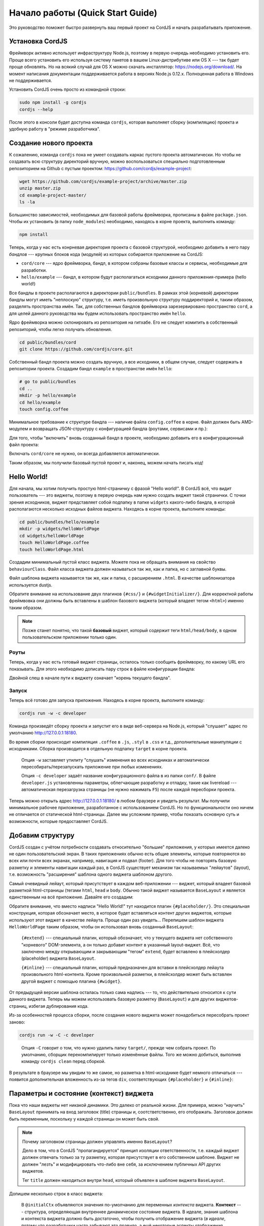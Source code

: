 *********************************
Начало работы (Quick Start Guide)
*********************************

Это руководство поможет быстро развернуть ваш первый проект на CordJS и начать разрабатывать приложение.

.. _quickstart-install:

Установка CordJS
================

Фреймворк активно использует инфраструктуру Node.js, поэтому в первую очередь необходимо установить его. Проще всего
установить его используя систему пакетов в вашем Linux-дистрибутиве или OS X --- так будет проще обновлять. Но на
всякий случай для OS X можно скачать инсталлятор: https://nodejs.org/download/. На момент написания документации
поддерживается работа в версиях Node.js 0.12.x. Полноценная работа в Windows не поддерживается.

Установить CordJS очень просто из командной строки:

.. code-block:: bash

  sudo npm install -g cordjs
  cordjs --help

После этого в консоли будет доступна команда ``cordjs``, которая выполняет сборку (компиляцию) проекта и удобную
работу в "режиме разработчика".

.. _quickstart-create-project:

Создание нового проекта
=======================

К сожалению, команда ``cordjs`` пока не умеет создавать каркас пустого проекта автоматически. Но чтобы не создавать
всю структуру директорий вручную, можно воспользоваться специально подготовленным репозиторием на Github с пустым
проектом: https://github.com/cordjs/example-project:

.. code-block:: bash

  wget https://github.com/cordjs/example-project/archive/master.zip
  unzip master.zip
  cd example-project-master/
  ls -la

Большинство зависимостей, необходимых для базовой работы фреймворка, прописаны в файле ``package.json``. Чтобы их
установить (в папку ``node_modules``) необходимо, находясь в корне проекта, выполнить команду:

.. code-block:: bash

  npm install

Теперь, когда у нас есть конрневая директория проекта с базовой структурой, необходимо добавить в него пару *бандлов*
--- крупных блоков кода (модулей) из которых собирается приложение на CordJS:

* ``cord/core`` --- ядро фреймворка, бандл, в котором собраны базовые классы и сервисы, необходимые для разработки.
* ``hello/example`` --- бандл, в котором будут располагаться исходники данного приложения-примера (hello world!)

Все бандлы в проекте располагаются в директории ``public/bundles``. В рамках этой (корневой) директории бандлы могут
иметь "неплоскую" структуру, т.е. иметь произвольную структуру поддиректорий и, таким образом, разделять пространства
имён. Так, для собственных бандлов фреймворка зарезервировано пространство ``cord``, а для целей данного руководства
мы будем использовать пространство имён ``hello``.

Ядро фреймворка можно склонировать из репозитория на гитхабе. Его не следует комитить в собственный репозиторий,
чтобы легко получать обновления.

.. code-block:: bash

  cd public/bundles/cord
  git clone https://github.com/cordjs/core.git

Собственный бандл проекта можно создать вручную, а все исходники, в общем случае, следует содержать в репозитории
проекта. Создадим бандл ``example`` в пространстве имён ``hello``:

.. code-block:: bash

  # go to public/bundles
  cd ..
  mkdir -p hello/example
  cd hello/example
  touch config.coffee

Минимальное требование к структуре бандла --- наличие файла ``config.coffee`` в корне. Файл должен быть AMD-модулем и
возвращать JSON-структуру с конфигурацией бандла (роутами, сервисами и пр.):

.. code-block:: coffee
  :linenos:
  :caption: public/bundles/hello/example/config.coffee

  define ->
    {}

Для того, чтобы "включить" вновь созданный бандл в проекте, необходимо добавить его в конфигурационный файл проекта:

.. code-block:: coffee
  :linenos:
  :caption: public/app/application.coffee

  define -> [
    'hello/example'
  ]

Включать ``cord/core`` не нужно, он всегда добавляется автоматически.

Таким образом, мы получили базовый пустой проект и, наконец, можем начать писать код!

.. _quickstart-hello-world:

Hello World!
============

Для начала, мы хотим получить простую html-страничку с фразой "Hello world!". В CordJS всё, что видит пользователь
--- это виджеты, поэтому в первую очередь нам нужно создать виджет такой странички. С точки зрения исходников, виджет
представляет собой подпапку в папке ``widgets`` какого-либо бандла, в которой располагаются несколько исходных файлов
виджета. Находясь в корне проекта, выполните команды:

.. code-block:: bash

  cd public/bundles/hello/example
  mkdir -p widgets/helloWorldPage
  cd widgets/helloWorldPage
  touch HelloWorldPage.coffee
  touch helloWorldPage.html

Создадим минимальный пустой класс виджета. Можете пока не обращать внимания на свойство ``behaviourClass``. Файл
класса виджета должен называться так же, как и папка, но с заглавной буквы.

.. code-block:: coffee
  :linenos:
  :caption: public/bundles/hello/example/widgets/helloWorldPage/HelloWorldPage.coffee

  define [
    'cord!Widget'
  ], (Widget) ->

    class HelloWorldPage extends Widget

      behaviourClass: false

Файл шаблона виджета называется так же, как и папка, с расширением ``.html``. В качестве шаблонизатора используется
dustjs.

.. code-block:: html
  :linenos:
  :caption: public/bundles/hello/example/widgets/helloWorldPage/helloWorldPage.html

  <!doctype html>
    <head>
      {#css/}
    </head>

    <body>
      <h1>Hello World!</h1>
      {#widgetInitializer/}
    </body>
  </html>

Обратите внимание на использование двух плагинов ``{#css/}`` и ``{#widgetInitializer/}``. Для корректной работы
фреймвовка они должны быть вставлены в шаблон базового виджета (который владеет тегом ``<html>``) именно таким образом.

.. note::

  Позже станет понятно, что такой **базовый** виджет, который содержит теги ``html/head/body``, в одном
  пользовательском приложении только один.

Роуты
-----

Теперь, когда у нас есть готовый виджет страницы, осталось только сообщить фреймворку, по какому URL его показывать.
Для этого необходимо дописать пару строк в файле конфигурации бандла:

.. code-block:: coffee
  :linenos:
  :caption: public/bundles/hello/example/config.coffee

  define ->
    routes:
      '/':  # корневая страница
        widget: '//HelloWorldPage'

Двойной слеш в начале пути к виджету означает "корень текущего бандла".


Запуск
------

Теперь всё готово для запуска приложения. Находясь в корне проекта, выполните команду:

.. code-block:: bash

  cordjs run -w -c developer

Команда произведёт сборку проекта и запустит его в виде веб-сервера на Node.js, который "слушает" адрес по умолчанию
http://127.0.0.1:18180.

Во время сборки происходит компиляция ``.coffee`` в ``.js``, ``.styl`` в ``.css`` и т.д., дополнительные манипуляции
с исходниками. Сборка производится в отдельную подпапку ``target`` в корне проекта.

  Опция ``-w`` заставляет утилиту "слушать" изменения во всех исходниках и автоматически пересобирать/перезапускать
  приложение при любых изменениях.

  Опция ``-c developer`` задаёт название конфигурационного файла в из папки ``conf/``. В файле ``developer.js``
  установленны параметры, облегчающие разработку и отладку, такие как livereload --- автоматическая перезагрузка
  страницы (не нужно нажимать ``F5``) после каждой пересборки проекта.

Теперь можно открыть адрес http://127.0.0.1:18180/ в любом браузере и увидеть результат. Мы получили минимальное
рабочее приложение, разработанное с использованием CordJS. Но по функциональности оно ничем не отличается от
статической html-страницы. Далее мы усложним пример, чтобы показать основную суть и возможности, которые
предоставляет CordJS.

.. _quickstart-layout:

Добавим структуру
=================

CordJS создан с учётом потребности создавать относительно "большие" приложения, у которых имеется далеко не один
пользовательский экран. В таких приложениях обычно есть общие элементы, которые повторяются во всех или почти всех
экранах, например, навигация и подвал (footer). Для того чтобы не повторять базовую разметку и элементы навигации
каждый раз, в CordJS существует механизм так называемых "лейаутов" (layout), т.е. возможность "расширения" шаблона
одного виджета шаблоном другого.

Самый очевидный лейаут, который присутствует в каждом веб-приложении --- виджет, который владеет базовой разметкой
html-страницы (тегами ``html``, ``head`` и ``body``. Обычно такой виджет называется ``BaseLayout`` и является
единственным на всё приложение. Давайте его создадим:

.. code-block:: coffee
  :linenos:
  :caption: public/bundles/hello/example/widgets/baseLayout/BaseLayout.coffee

  define [
    'cord!Widget'
  ], (Widget) ->

    class BaseLayout extends Widget

      behaviourClass: false

.. code-block:: html
  :linenos:
  :caption: public/bundles/hello/example/widgets/baseLayout/baseLayout.html
  :emphasize-lines: 7

  <!doctype html>
    <head>
      {#css/}
    </head>

    <body>
      {#placeholder/}
      {#widgetInitializer/}
    </body>
  </html>

Обратите внимание, что вместо надписи "Hello World!" тут находится плагин ``{#placeholder/}``. Это специальная
конструкция, которая обозначает место, в которое будет вставляться контент других виджетов, которые используют этот
виджет в качестве лейаута. Проще один раз увидеть... Перепишем шаблон виджета ``HelloWorldPage`` таким образом,
чтобы он использовал вновь созданный ``BaseLayout``:

.. code-block:: html
  :linenos:
  :caption: public/bundles/hello/example/widgets/helloWorldPage/helloWorldPage.html
  :emphasize-lines: 3

  {#extend type="//BaseLayout"}
    {#inline}
      <h1>Hello World!</h1>
    {/inline}
  {/extend}

..

  ``{#extend}`` --- специальный плагин, который обозначает, что у текущего виджета нет собственного "корневого"
  DOM-элемента, а он только добавит контент в указанный layout-виджет. Всё, что заключено между открывающим и
  закрывающим "тегом" ``extend``, будет вставлено в плейсхолдер (placeholder) виджета ``BaseLayout``.

  ``{#inline}`` --- специальный плагин, который предназначен для вставки в плейсхолдер лейаута произвольного
  html-контента. Кроме произвольной разметки, в плейсхолдер может быть вставлен другой виджет с помощью плагина
  ``{#widget}``.

От предыдущей версии шаблона осталась только сама надпись --- то, что действительно относится к сути данного виджета.
Теперь мы можем использовать базовую разметку (``BaseLayout``) и для других виджетов-страниц, избегая дублирования кода.

Из-за особенностей процесса сборки, после создания нового виджета может понадобиться пересобрать проект заново:

.. code-block:: bash

  cordjs run -w -C -c developer

..

  Опция ``-C`` говорит о том, что нужно удалить папку ``target/``, прежде чем собрать проект. По умолчанию, сборщик
  перекомпилирует только изменённые файлы. Того же можно добиться, выполнив команду ``cordjs clean`` перед сборкой.

В результате в браузере мы увидим то же самое, но разметка в html-исходнике будет немного отличаться --- появится
дополнительная вложенность из-за тегов ``div``, соответствующих ``{#placeholder}`` и ``{#inline}``:

.. image:: images/dom-with-layout.png

.. _quickstart-state:

Параметры и состояние (контекст) виджета
========================================

Пока что наши виджеты нет никакой динамики. Это далеко от реальной жизни. Для примера, можно "научить" ``BaseLayout``
принимать на вход заголовок (title) страницы и, соотстветственно, его отображать. Заголовок должен быть переменным,
поскольку у каждой страницы он может быть свой.

.. note::

  Почему заголовком страницы должен управлять именно ``BaseLayout``?

  Дело в том, что в CordJS "пропагандируется" принцип изоляции ответственности, т.е. каждый виджет должен отвечать
  только за ту разметку, которая присутствует в его собственном шаблоне. Виджет не должен "лезть" и модифицировать
  что-либо вне себя, за исключением публичных API других виджетов.

  Тег ``title`` должен находиться внутри ``head``, который объявлен в шаблоне виджета ``BaseLayout``.

Допишем несколько строк в класс виджета:

.. code-block:: coffee
  :linenos:
  :caption: public/bundles/hello/example/widgets/baseLayout/BaseLayout.coffee

  class BaseLayout extends Widget

    behaviourClass: false

    @initialCtx:
      title: ''

    @params:
      title: ':ctx'

..

  В ``@initialCtx`` объявляются значения по-умолчанию для переменных *контекста* виджета. **Контекст** --- структура,
  определяющая внутреннее динамическое состояние виджета. В идеале, знания шаблона и контекста виджета должно быть
  достаточно, чтобы получить отображение виджета (*в идеале*, потому что разработчики часто забывают это правило, а
  ещё некоторые аспекты отображения виджета, например, текущее положение скроллинга, технически трудно отражать в
  контексте).

  В ``@params`` перечисляются параметры, которые принимает на вход виджет и то, как виджет должен на них реагировать.
  В данном случае используется специальная (syntax-sugar) запись, которая означает команду просто записать пришедшее
  значение в одноимённую переменную контекста. По-другому то же самое можно было записать следующим образом:

  .. code-block:: coffee
    :linenos:
    :caption: public/bundles/hello/example/widgets/baseLayout/BaseLayout.coffee

    @params:
      title: (value) -> @ctx.set('title', value)

.. warning::

  Обратите внимание, что контекст (свойство ``@ctx``) виджета --- это исключительно **внутреннее** (приватное)
  состояние виджета, т.е. другие виджеты не должны пытаться читать или записывать в него напрямую. Тогда как
  параметры наоборот являются одним из аспектов публичного API виджета, т.е. того, как с ним взаимодействуют другие
  виджеты.

Добавим соответствующее изменение в шаблон виджета:

.. code-block:: html
  :linenos:
  :caption: public/bundles/hello/example/widgets/baseLayout/baseLayout.html
  :emphasize-lines: 2

  <head>
    <title>{title}</title>
    {#css/}
  </head>

..

  ``{title}`` --- обращение к переменной контекста ``@ctx.title``. Все переменные контекста доступны в шаблоне
  виджета напрямую.

Теперь мы можем использовать новый параметр в шаблоне виджета ``HelloWorldPage``:

.. code-block:: html
  :linenos:
  :caption: public/bundles/hello/example/widgets/helloWorldPage/helloWorldPage.html
  :emphasize-lines: 1

  {#extend type="//BaseLayout" title="Hello World Page"}
    {#inline}
      <h1>Hello World!</h1>
    {/inline}
  {/extend}

После этих манипуляций в браузере появится заголовок страницы "Hello World Page".

.. _quickstart-page-transitions:

Переходы между страницами (экранами)
====================================

Наше приложение всё ещё слишком простое, поскольку состоит из единственной страницы. Чтобы сделать его более похожим
на настоящее, добавим в него ещё один экран, отображающий текущее время. Для этого нам понадобится новый виджет
``CurrentTimePage``:

.. code-block:: coffee
  :linenos:
  :caption: public/bundles/hello/example/widgets/currentTimePage/CurrentTimePage.coffee

  define [
    'cord!Widget'
  ], (Widget) ->

    class CurrentTimePage extends Widget

      behaviourClass: false

.. code-block:: html
  :linenos:
  :caption: public/bundles/hello/example/widgets/currentTimePage/currentTimePage.html
  :emphasize-lines: 2

  {#extend type="//BaseLayout" title="Current Time Page"}
    {#inline}
      <a href="/">Go to main page</a>
    {/inline}
    {#widget type="//CurrentTime"/}
  {/extend}

В плейсхолдер лейаута ``BaseLayout`` тут вставлена не только разметка (навигация к главной странице), но и другой
виджет --- ``CurrentTime``. Предполагается, что именно он занимается непосредственно отображением времени. Вдруг, нам
понадобится отобразить время точно так же в другом месте :) Контент в плейсхолдер вставляется именно в том порядке, в
котором перечислен в шаблоне.

.. code-block:: coffee
  :linenos:
  :caption: public/bundles/hello/example/widgets/currentTime/CurrentTime.coffee

  define [
    'cord!Widget'
  ], (Widget) ->

    class CurrentTime extends Widget

      behaviourClass: false

      @initialCtx:
        time: '00:00:00'

      onShow: ->
        time = new Date
        @ctx.set('time', time.getHours() + ':' + time.getMinutes() + ':' + time.getSeconds())

.. note::

  Если в виджете объявлен метод ``onShow``, он выполняется перед **первым** рендерингом шаблона этого виджета, т.е.
  когда он первый раз "показывается". Его удобно использовать для выставления каких-либо начальных значений
  переменных контекста, если они не были заданы с помощью входящих параметров или не могут быть заданы простым
  скалярным выражением.

.. code-block:: html
  :linenos:
  :caption: public/bundles/hello/example/widgets/currentTime/currentTime.html

  <div>{time}</div>

Осталось добавить роут для вновь-созданной странички:

.. code-block:: coffee
  :linenos:
  :caption: public/bundles/hello/example/config.coffee
  :emphasize-lines: 4,5

  define ->
    routes:
      # ...
      '/current-time':
        widget: '//CurrentTimePage'

и ссылку с главной:

.. code-block:: html
  :linenos:
  :caption: public/bundles/hello/example/widgets/helloWorldPage/helloWorldPage.html
  :emphasize-lines: 4-6

  {#extend type="//BaseLayout" title="Hello World Page"}
    {#inline}
      <h1>Hello World!</h1>
      <div>
        <a href="/current-time">Show current time</a>
      </div>
    {/inline}
  {/extend}

Всё готово! Перезапустите сборку проекта (из-за новых виджетов) и попробуйте открыть главную страницу в браузере и
попереходить по ссылкам туда-обратно. Обратите внимание, что перезагрузки страницы при этом не происходит, но
адресная строка в браузере изменяется. Находясь на любой из друх страниц вы можете обновить страницу браузера и
увидите то, что ожидаете. При этом "правильная" страница будет сразу загружена с сервера, а не реконструирована из
пустой болванки на стороне браузера (как это делают многие современные фреймворки).

.. _quickstart-behaviour:

Динамическое поведение (behaviour)
==================================

Внимательный наблюдатель должен был заметить одну ошибку в поведении предыдущего примера --- при переходе между
страницами заголовок (``title``) не изменяется. К сожалению, CordJS "не умеет" автоматически перерисовывать виджет
при изменении переменных контекста (позже будет объяснение). Разработчик должен "научить" виджет правильно обновлять
свой отображение в соответствие с изменившимся внутренним состоянием. Реакция может быть одной из двух: либо ручная
DOM-манипуляция, либо полная перерисовка (re-render) виджета.

Для описания такого динамического поведения в CordJS-виджетах используется отдельный класс-поведение (или behaviour).
Он записывается в отдельном файле внутри папки виджета, называется так же, как и сам файл виджета, но с суффиксом
``Behaviour``. Behaviour-класс выделен отдельно, поскольку в нём описывается только то, что происходит исключительно
в браузере, он может зависеть от библиотек, которые используют DOM, что в nodejs-среде недопустимо.

Итак, научим ``BaseLayout`` правильно обновлять содержимое своего тега ``title``:

.. code-block:: coffee
  :linenos:
  :caption: public/bundles/hello/example/widgets/baseLayout/BaseLayoutBehaviour.coffee

  define [
    'cord!Behaviour'
  ], (Behaviour) ->

    class BaseLayoutBehaviour extends Behaviour

      @widgetEvents:
        title: 'onTitleChange'

      onTitleChange: (data) ->
        document.title = data.value

Здесь:

  * ``title`` --- название переменной контекста виджета, на изменения которой подписываемся.
  * ``onTitleChange`` --- название, callback-метода в behaviour-классе, который обработает изменение ``title``.
  * ``data`` --- структура, содержащая старое (``.oldValue``) и новое (``.value``) значение переменной контекста.

Необходимо также "включить" behaviour-класс, удалив свойство ``behaviourClass`` из файла ``BaseLayout.coffee`` или
выставив его значение в ``null``.

Теперь при переходе между страницами заголовок страницы в браузере будет корректно изменяться.


Обработка DOM-событий
---------------------

Давайте научим виджет ``CurrentTime`` актуализировать время по нажатию кнопки. Для этого необходимо добавить
кнопку в шаблон и создать behaviour-класс, который с одной стороны обработает нажатие кнопки, а с другой ---
будет перерисовывать виджет каждый раз при изменении времени:

.. code-block:: html
  :linenos:
  :caption: public/bundles/hello/example/widgets/currentTime/currentTime.html
  :emphasize-lines: 2

  <div>{time}</div>
  <button class="current-time__button">Update!</button>

.. code-block:: coffee
  :linenos:
  :caption: public/bundles/hello/example/widgets/currentTime/CurrentTimeBehaviour.coffee

  define [
    'cord!Behaviour'
  ], (Behaviour) ->

    class CurrentTimeBehaviour extends Behaviour

      @widgetEvents:
        time: 'render'

      @events:
        'click .current-time__button': ->
          @widget.updateTime()

..

  В ``@events`` объявляются обработчики DOM-событий данного виджета. Первое слово в ключе (``click``) --- название
  события, всё остальное (``.current-time__button``) --- jQuery-селектор элемента в рамках корневого элемента данного
  виджета, на событие которого подписываемся. Функция-обработчик может быть задана как in-place, так и в виде
  строки-названия метода в этом классе.

.. note::

  В предыдущем примере внешний вид динамически обновлялся с помощью ручной DOM-манипуляции. CordJS поддерживает также
  альтернативный упрощённый способ --- полная "перерисовка" виджета. Для этого нужно всего-лишь прописать метод
  ``render`` в качестве обработчика события изменения состояния.

  Этот способ является довольно "тяжёлым" с точки зрения производительности --- происходит полное уничтожение старых
  и создание новых DOM-элементов, регистрация событий, пересоздания экземпляра Behaviour-класса. Его следует
  применять в случаях, когда внешний вид виджета изменяется значительно и не очень часто.

Обратите внимание, что тут не происходит непосредственного изменения переменной контекста виджета, а только вызов
метода ``updateTime()``. Этот принцип следует соблюдать всегда --- изменение состояния виджета должно происходить
только внутри класса виджета (который состоянием/контекстом и владеет). Это здорово облегчает поддержку кода.

Осталось только реализовать метод ``updateTime`` и включить behaviour для виджета ``CurrentTime``:

.. code-block:: coffee
  :linenos:
  :caption: public/bundles/hello/example/widgets/currentTime/CurrentTime.coffee
  :emphasize-lines: 7,9

  class CurrentTime extends Widget

    @initialCtx:
      time: '00:00:00'

    onShow: ->
      @updateTime()

    updateTime: ->
      time = new Date
      @ctx.set('time', time.getHours() + ':' + time.getMinutes() + ':' + time.getSeconds())

Теперь наше приложение "умеет" почти всё! :)


Подводя итоги...
================

Выполнив инструкции из этого учебника, вы познакомились с основными концепциями и сценариями работы с фреймворком
CordJS. Однако, здесь мы только "поскребли по поверхности". Более глубоко и полно возможности фреймворка раскрыты в
соостветствующих разделах документации.
